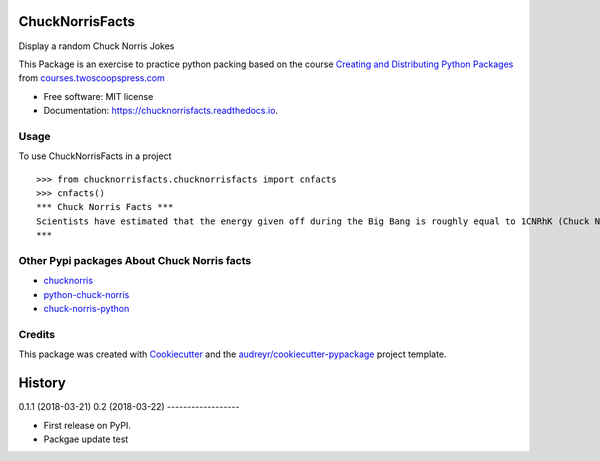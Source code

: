 ================
ChuckNorrisFacts
================
.. image:: https://img.shields.io/pypi/v/chucknorrisfacts.svg
        :target: https://pypi.python.org/pypi/chucknorrisfacts

.. image:: https://img.shields.io/travis/JoseRZapata/chucknorrisfacts.svg
        :target: https://travis-ci.org/JoseRZapata/chucknorrisfacts

.. image:: https://readthedocs.org/projects/chucknorrisfacts/badge/?version=latest
        :target: https://chucknorrisfacts.readthedocs.io/en/latest/?badge=latest
        :alt: Documentation Status

Display a random Chuck Norris Jokes

This Package is an exercise to practice python packing based on the course
`Creating and Distributing Python Packages <https://courses.twoscoopspress.com/courses/creating-and-distributing-python-packages>`_
from `courses.twoscoopspress.com <https://courses.twoscoopspress.com>`_

* Free software: MIT license
* Documentation: https://chucknorrisfacts.readthedocs.io.

Usage
------
To use ChuckNorrisFacts in a project
::
    >>> from chucknorrisfacts.chucknorrisfacts import cnfacts
    >>> cnfacts()
    *** Chuck Norris Facts ***
    Scientists have estimated that the energy given off during the Big Bang is roughly equal to 1CNRhK (Chuck Norris Roundhouse Kick).
    ***

Other Pypi packages About Chuck Norris facts
--------------------------------------------
* `chucknorris <https://github.com/yougov/chucknorris>`_
* `python-chuck-norris <https://github.com/ricobl/python-chuck-norris>`_
* `chuck-norris-python <https://github.com/Keda87/chuck-norris-python>`_

Credits
-------

This package was created with Cookiecutter_ and the `audreyr/cookiecutter-pypackage`_ project template.

.. _Cookiecutter: https://github.com/audreyr/cookiecutter
.. _`audreyr/cookiecutter-pypackage`: https://github.com/audreyr/cookiecutter-pypackage


=======
History
=======

0.1.1 (2018-03-21)
0.2 (2018-03-22)
------------------

* First release on PyPI.
* Packgae update test


